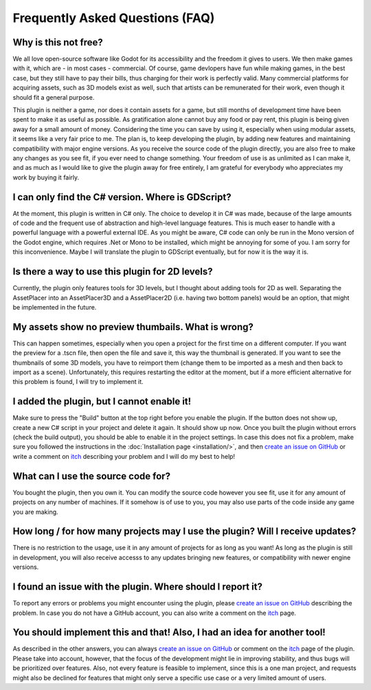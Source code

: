 Frequently Asked Questions (FAQ)
================================

Why is this not free?
------------------------

We all love open-source software like Godot for its accessibility and the freedom it gives to users. We then make games with it, which are - in most cases - commercial. 
Of course, game devlopers have fun while making games, in the best case, but they still have to pay their bills, thus charging for their work is perfectly valid. 
Many commercial platforms for acquiring assets, such as 3D models exist as well, such that artists can be remunerated for their work, even though it should fit a general purpose. 

This plugin is neither a game, nor does it contain assets for a game, but still months of development time have been spent to make it as useful as possible. 
As gratification alone cannot buy any food or pay rent, this plugin is being given away for a small amount of money. 
Considering the time you can save by using it, especially when using modular assets, it seems like a very fair price to me. 
The plan is, to keep developing the plugin, by adding new features and maintaining compatibility with major engine versions. 
As you receive the source code of the plugin directly, you are also free to make any changes as you see fit, if you ever need to change something. 
Your freedom of use is as unlimited as I can make it, and as much as I would like to give the plugin away for free entirely, I am grateful for everybody who appreciates my work by buying it fairly.


I can only find the C# version. Where is GDScript?
-----------------------------------------------------

At the moment, this plugin is written in C# only. The choice to develop it in C# was made, because of the large amounts of code and the frequent use of abstraction and high-level language features. 
This is much easer to handle with a powerful language with a powerful external IDE. As you might be aware, C# code can only be run in the Mono version of the Godot engine, which requires .Net or Mono to be installed, which might be annoying for some of you.
I am sorry for this inconvenience. Maybe I will translate the plugin to GDScript eventually, but for now it is the way it is.


Is there a way to use this plugin for 2D levels?
-------------------------------------------------------

Currently, the plugin only features tools for 3D levels, but I thought about adding tools for 2D as well. Separating the AssetPlacer into an AssetPlacer3D and a AssetPlacer2D (i.e. having two bottom panels) would be an option, that might be implemented in the future.


My assets show no preview thumbails. What is wrong?
------------------------------------------------------

This can happen sometimes, especially when you open a project for the first time on a different computer. If you want the preview for a .tscn file, then open the file and save it, this way the thumbnail is generated.
If you want to see the thumbnails of some 3D models, you have to reimport them (change them to be imported as a mesh and then back to import as a scene). 
Unfortunately, this requires restarting the editor at the moment, but if a more efficient alternative for this problem is found, I will try to implement it.


I added the plugin, but I cannot enable it!
----------------------------------------------------------------------

Make sure to press the "Build" button at the top right before you enable the plugin. If the button does not show up, create a new C# script in your project and delete it again. It should show up now. 
Once you built the plugin without errors (check the build output), you should be able to enable it in the project settings.
In case this does not fix a problem, make sure you followed the instructions in the :doc:`Installation page <installation/>`, and then  `create an issue on GitHub <https://github.com/CookieBadger/assetplacer-docs/issues/new>`_ or write a comment on `itch`_ describing your problem and I will do my best to help! 


What can I use the source code for?
----------------------------------------

You bought the plugin, then you own it. You can modify the source code however you see fit, use it for any amount of projects on any number of machines. 
If it somehow is of use to you, you may also use parts of the code inside any game you are making. 


How long / for how many projects may I use the plugin? Will I receive updates?
-------------------------------------------------------------------------------------

There is no restriction to the usage, use it in any amount of projects for as long as you want! As long as the plugin is still in development, you will also receive accesss to any updates bringing new features, or compatibility with newer engine versions.


I found an issue with the plugin. Where should I report it?
---------------------------------------------------------------

To report any errors or problems you might encounter using the plugin, please `create an issue on GitHub <https://github.com/CookieBadger/assetplacer-docs/issues/new>`_ describing the problem. In case you do not have a GitHub account, you can also write a comment on the `itch`_  page. 


You should implement this and that! Also, I had an idea for another tool!
--------------------------------------------------------------------------

As described in the other answers, you can always `create an issue on GitHub <https://github.com/CookieBadger/assetplacer-docs/issues/new>`_ or comment on the `itch`_ page of the plugin. 
Please take into account, however, that the focus of the development might lie in improving stability, and thus bugs will be prioritized over features. 
Also, not every feature is feasible to implement, since this is a one man project, and requests might also be declined for features that might only serve a specific use case or a very limited amount of users.


.. _itch: https://cookiebadger.itch.io/assetplacer